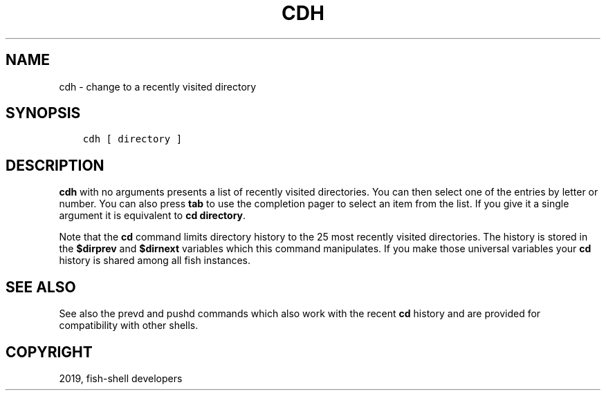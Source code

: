 .\" Man page generated from reStructuredText.
.
.TH "CDH" "1" "Feb 12, 2020" "3.1" "fish-shell"
.SH NAME
cdh \- change to a recently visited directory
.
.nr rst2man-indent-level 0
.
.de1 rstReportMargin
\\$1 \\n[an-margin]
level \\n[rst2man-indent-level]
level margin: \\n[rst2man-indent\\n[rst2man-indent-level]]
-
\\n[rst2man-indent0]
\\n[rst2man-indent1]
\\n[rst2man-indent2]
..
.de1 INDENT
.\" .rstReportMargin pre:
. RS \\$1
. nr rst2man-indent\\n[rst2man-indent-level] \\n[an-margin]
. nr rst2man-indent-level +1
.\" .rstReportMargin post:
..
.de UNINDENT
. RE
.\" indent \\n[an-margin]
.\" old: \\n[rst2man-indent\\n[rst2man-indent-level]]
.nr rst2man-indent-level -1
.\" new: \\n[rst2man-indent\\n[rst2man-indent-level]]
.in \\n[rst2man-indent\\n[rst2man-indent-level]]u
..
.SH SYNOPSIS
.INDENT 0.0
.INDENT 3.5
.sp
.nf
.ft C
cdh [ directory ]
.ft P
.fi
.UNINDENT
.UNINDENT
.SH DESCRIPTION
.sp
\fBcdh\fP with no arguments presents a list of recently visited directories. You can then select one of the entries by letter or number. You can also press \fBtab\fP to use the completion pager to select an item from the list. If you give it a single argument it is equivalent to \fBcd directory\fP\&.
.sp
Note that the \fBcd\fP command limits directory history to the 25 most recently visited directories. The history is stored in the \fB$dirprev\fP and \fB$dirnext\fP variables which this command manipulates. If you make those universal variables your \fBcd\fP history is shared among all fish instances.
.SH SEE ALSO
.sp
See also the prevd and pushd commands which also work with the recent \fBcd\fP history and are provided for compatibility with other shells.
.SH COPYRIGHT
2019, fish-shell developers
.\" Generated by docutils manpage writer.
.
